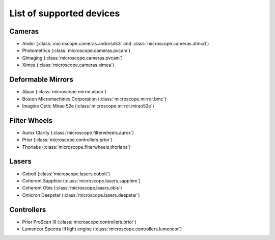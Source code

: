 .. Copyright (C) 2017 David Pinto <david.pinto@bioch.ox.ac.uk>

   Permission is granted to copy, distribute and/or modify this
   document under the terms of the GNU Free Documentation License,
   Version 1.3 or any later version published by the Free Software
   Foundation; with no Invariant Sections, no Front-Cover Texts, and
   no Back-Cover Texts.  A copy of the license is included in the
   section entitled "GNU Free Documentation License".

List of supported devices
=========================

Cameras
-------

- Andor (:class:`microscope.cameras.andorsdk3` and
  :class:`microscope.cameras.atmcd`)
- Photometrics (:class:`microscope.cameras.pvcam`)
- QImaging (:class:`microscope.cameras.pvcam`)
- Ximea (:class:`microscope.cameras.ximea`)

Deformable Mirrors
------------------

- Alpao (:class:`microscope.mirror.alpao`)
- Boston Micromachines Corporation (:class:`microscope.mirror.bmc`)
- Imagine Optic Mirao 52e (:class:`microscope.mirror.mirao52e`)

Filter Wheels
-------------

- Aurox Clarity (:class:`microscope.filterwheels.aurox`)
- Prior (:class:`microscope.controllers.prior`)
- Thorlabs (:class:`microscope.filterwheels.thorlabs`)

Lasers
------

- Cobolt (:class:`microscope.lasers.cobolt`)
- Coherent Sapphire (:class:`microscope.lasers.sapphire`)
- Coherent Obis (:class:`microscope.lasers.obis`)
- Omicron Deepstar (:class:`microscope.lasers.deepstar`)

Controllers
-----------

- Prior ProScan III (:class:`microscope.controllers.prior`)
- Lumencor Spectra III light engine (:class:`microscope.controllers.lumencor`)

